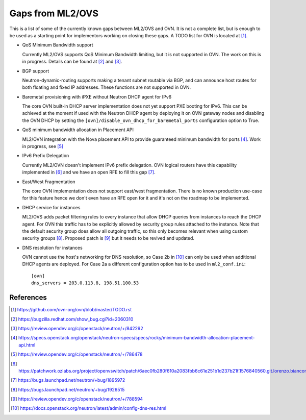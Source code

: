 .. _ovn_gaps:

Gaps from ML2/OVS
=================

This is a list of some of the currently known gaps between ML2/OVS and OVN.
It is not a complete list, but is enough to be used as a starting point for
implementors working on closing these gaps. A TODO list for OVN is located
at [1]_.

* QoS Minimum Bandwidth support

  Currently ML2/OVS supports QoS Minimum Bandwidth limiting, but it is
  not supported in OVN.
  The work on this is in progress. Details can be found at [2]_ and [3]_.

* BGP support

  Neutron-dynamic-routing supports making a tenant subnet routable via BGP, and
  can announce host routes for both floating and fixed IP addresses. These
  functions are not supported in OVN.

* Baremetal provisioning with iPXE without Neutron DHCP agent for IPv6

  The core OVN built-in DHCP server implementation does not
  yet support PXE booting for IPv6. This can be achieved at
  the moment if used with the Neutron DHCP agent by deploying it
  on OVN gateway nodes and disabling the OVN DHCP by setting the
  ``[ovn]/disable_ovn_dhcp_for_baremetal_ports`` configuration option
  to True.

* QoS minimum bandwidth allocation in Placement API

  ML2/OVN integration with the Nova placement API to provide guaranteed
  minimum bandwidth for ports [4]_. Work in progress, see [5]_

* IPv6 Prefix Delegation

  Currently ML2/OVN doesn't implement IPv6 prefix delegation. OVN logical
  routers have this capability implemented in [6]_ and we have an open RFE to
  fill this gap [7]_.

* East/West Fragmentation

  The core OVN implementation does not support east/west fragmentation. There is
  no known production use-case for this feature hence we don't even have an RFE
  open for it and it's not on the roadmap to be implemented.

* DHCP service for instances

  ML2/OVS adds packet filtering rules to every instance that allow DHCP queries
  from instances to reach the DHCP agent. For OVN this traffic has to be explicitly
  allowed by security group rules attached to the instance. Note that the default
  security group does allow all outgoing traffic, so this only becomes relevant
  when using custom security groups [8]_. Proposed patch is [9]_ but it
  needs to be revived and updated.

* DNS resolution for instances

  OVN cannot use the host's networking for DNS resolution, so Case 2b in [10]_ can
  only be used when additional DHCP agents are deployed. For Case 2a a different
  configuration option has to be used in ``ml2_conf.ini``::

    [ovn]
    dns_servers = 203.0.113.8, 198.51.100.53

References
----------

.. [1] https://github.com/ovn-org/ovn/blob/master/TODO.rst
.. [2] https://bugzilla.redhat.com/show_bug.cgi?id=2060310
.. [3] https://review.opendev.org/c/openstack/neutron/+/842292
.. [4] https://specs.openstack.org/openstack/neutron-specs/specs/rocky/minimum-bandwidth-allocation-placement-api.html
.. [5] https://review.opendev.org/c/openstack/neutron/+/786478
.. [6] https://patchwork.ozlabs.org/project/openvswitch/patch/6aec0fb280f610a2083fbb6c61e251b1d237b21f.1576840560.git.lorenzo.bianconi@redhat.com/
.. [7] https://bugs.launchpad.net/neutron/+bug/1895972
.. [8] https://bugs.launchpad.net/neutron/+bug/1926515
.. [9] https://review.opendev.org/c/openstack/neutron/+/788594
.. [10] https://docs.openstack.org/neutron/latest/admin/config-dns-res.html
